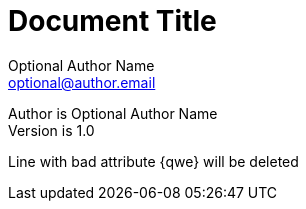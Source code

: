 Document Title
==============
Optional Author Name <optional@author.email>
:Date:      Jan 2000
:Revision:  1.0

Author is {author} +
Version is {revision}

Line
with bad attribute {qwe} will be
deleted
